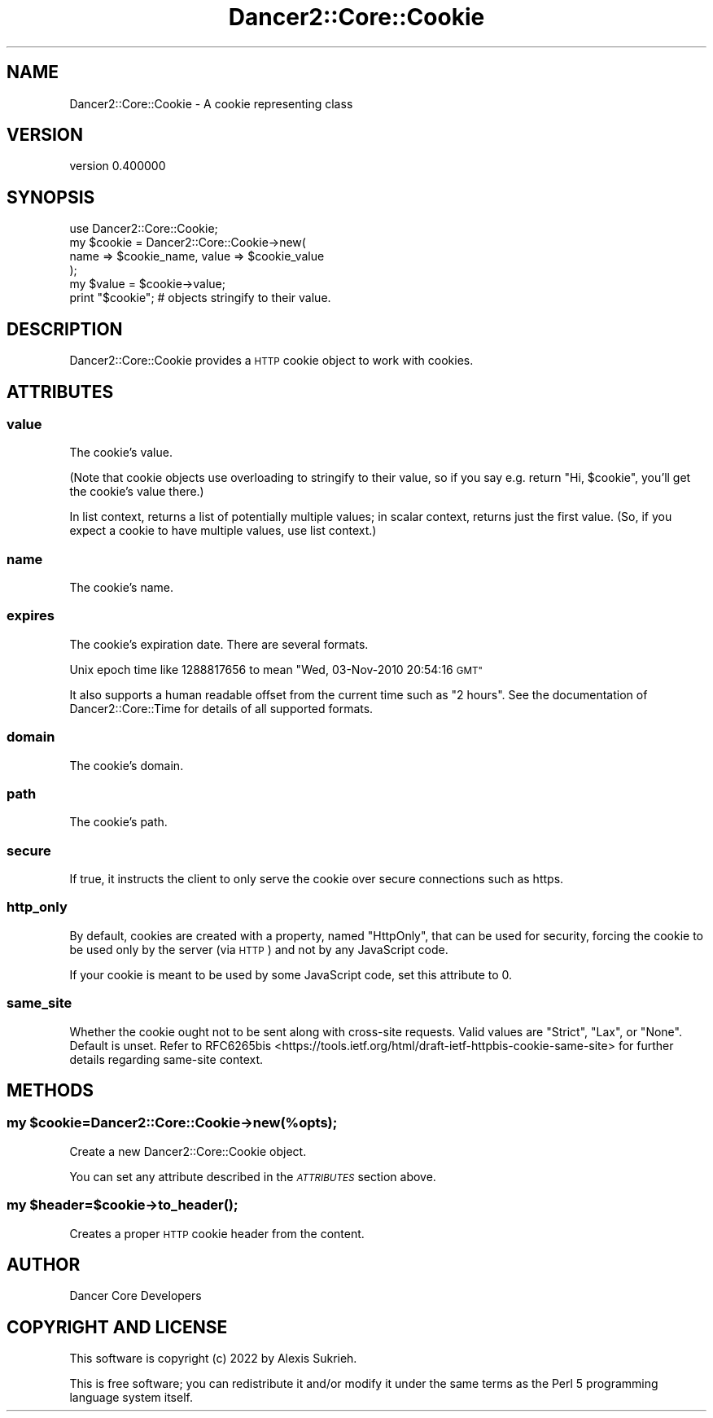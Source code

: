 .\" Automatically generated by Pod::Man 4.12 (Pod::Simple 3.40)
.\"
.\" Standard preamble:
.\" ========================================================================
.de Sp \" Vertical space (when we can't use .PP)
.if t .sp .5v
.if n .sp
..
.de Vb \" Begin verbatim text
.ft CW
.nf
.ne \\$1
..
.de Ve \" End verbatim text
.ft R
.fi
..
.\" Set up some character translations and predefined strings.  \*(-- will
.\" give an unbreakable dash, \*(PI will give pi, \*(L" will give a left
.\" double quote, and \*(R" will give a right double quote.  \*(C+ will
.\" give a nicer C++.  Capital omega is used to do unbreakable dashes and
.\" therefore won't be available.  \*(C` and \*(C' expand to `' in nroff,
.\" nothing in troff, for use with C<>.
.tr \(*W-
.ds C+ C\v'-.1v'\h'-1p'\s-2+\h'-1p'+\s0\v'.1v'\h'-1p'
.ie n \{\
.    ds -- \(*W-
.    ds PI pi
.    if (\n(.H=4u)&(1m=24u) .ds -- \(*W\h'-12u'\(*W\h'-12u'-\" diablo 10 pitch
.    if (\n(.H=4u)&(1m=20u) .ds -- \(*W\h'-12u'\(*W\h'-8u'-\"  diablo 12 pitch
.    ds L" ""
.    ds R" ""
.    ds C` ""
.    ds C' ""
'br\}
.el\{\
.    ds -- \|\(em\|
.    ds PI \(*p
.    ds L" ``
.    ds R" ''
.    ds C`
.    ds C'
'br\}
.\"
.\" Escape single quotes in literal strings from groff's Unicode transform.
.ie \n(.g .ds Aq \(aq
.el       .ds Aq '
.\"
.\" If the F register is >0, we'll generate index entries on stderr for
.\" titles (.TH), headers (.SH), subsections (.SS), items (.Ip), and index
.\" entries marked with X<> in POD.  Of course, you'll have to process the
.\" output yourself in some meaningful fashion.
.\"
.\" Avoid warning from groff about undefined register 'F'.
.de IX
..
.nr rF 0
.if \n(.g .if rF .nr rF 1
.if (\n(rF:(\n(.g==0)) \{\
.    if \nF \{\
.        de IX
.        tm Index:\\$1\t\\n%\t"\\$2"
..
.        if !\nF==2 \{\
.            nr % 0
.            nr F 2
.        \}
.    \}
.\}
.rr rF
.\" ========================================================================
.\"
.IX Title "Dancer2::Core::Cookie 3"
.TH Dancer2::Core::Cookie 3 "2022-03-14" "perl v5.30.1" "User Contributed Perl Documentation"
.\" For nroff, turn off justification.  Always turn off hyphenation; it makes
.\" way too many mistakes in technical documents.
.if n .ad l
.nh
.SH "NAME"
Dancer2::Core::Cookie \- A cookie representing class
.SH "VERSION"
.IX Header "VERSION"
version 0.400000
.SH "SYNOPSIS"
.IX Header "SYNOPSIS"
.Vb 1
\&    use Dancer2::Core::Cookie;
\&
\&    my $cookie = Dancer2::Core::Cookie\->new(
\&        name => $cookie_name, value => $cookie_value
\&    );
\&
\&    my $value = $cookie\->value;
\&
\&    print "$cookie"; # objects stringify to their value.
.Ve
.SH "DESCRIPTION"
.IX Header "DESCRIPTION"
Dancer2::Core::Cookie provides a \s-1HTTP\s0 cookie object to work with cookies.
.SH "ATTRIBUTES"
.IX Header "ATTRIBUTES"
.SS "value"
.IX Subsection "value"
The cookie's value.
.PP
(Note that cookie objects use overloading to stringify to their value, so if
you say e.g. return \*(L"Hi, \f(CW$cookie\fR\*(R", you'll get the cookie's value there.)
.PP
In list context, returns a list of potentially multiple values; in scalar
context, returns just the first value.  (So, if you expect a cookie to have
multiple values, use list context.)
.SS "name"
.IX Subsection "name"
The cookie's name.
.SS "expires"
.IX Subsection "expires"
The cookie's expiration date.  There are several formats.
.PP
Unix epoch time like 1288817656 to mean \*(L"Wed, 03\-Nov\-2010 20:54:16 \s-1GMT\*(R"\s0
.PP
It also supports a human readable offset from the current time such as \*(L"2 hours\*(R".
See the documentation of Dancer2::Core::Time for details of all supported
formats.
.SS "domain"
.IX Subsection "domain"
The cookie's domain.
.SS "path"
.IX Subsection "path"
The cookie's path.
.SS "secure"
.IX Subsection "secure"
If true, it instructs the client to only serve the cookie over secure
connections such as https.
.SS "http_only"
.IX Subsection "http_only"
By default, cookies are created with a property, named \f(CW\*(C`HttpOnly\*(C'\fR,
that can be used for security, forcing the cookie to be used only by
the server (via \s-1HTTP\s0) and not by any JavaScript code.
.PP
If your cookie is meant to be used by some JavaScript code, set this
attribute to 0.
.SS "same_site"
.IX Subsection "same_site"
Whether the cookie ought not to be sent along with cross-site requests.
Valid values are \f(CW\*(C`Strict\*(C'\fR, \f(CW\*(C`Lax\*(C'\fR, or \f(CW\*(C`None\*(C'\fR. Default is unset.
Refer to
RFC6265bis <https://tools.ietf.org/html/draft-ietf-httpbis-cookie-same-site>
for further details regarding same-site context.
.SH "METHODS"
.IX Header "METHODS"
.ie n .SS "my $cookie=Dancer2::Core::Cookie\->new(%opts);"
.el .SS "my \f(CW$cookie\fP=Dancer2::Core::Cookie\->new(%opts);"
.IX Subsection "my $cookie=Dancer2::Core::Cookie->new(%opts);"
Create a new Dancer2::Core::Cookie object.
.PP
You can set any attribute described in the \fI\s-1ATTRIBUTES\s0\fR section above.
.ie n .SS "my $header=$cookie\->\fBto_header()\fP;"
.el .SS "my \f(CW$header\fP=$cookie\->\fBto_header()\fP;"
.IX Subsection "my $header=$cookie->to_header();"
Creates a proper \s-1HTTP\s0 cookie header from the content.
.SH "AUTHOR"
.IX Header "AUTHOR"
Dancer Core Developers
.SH "COPYRIGHT AND LICENSE"
.IX Header "COPYRIGHT AND LICENSE"
This software is copyright (c) 2022 by Alexis Sukrieh.
.PP
This is free software; you can redistribute it and/or modify it under
the same terms as the Perl 5 programming language system itself.
